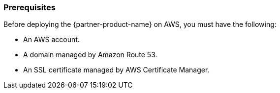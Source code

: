 // If no preperation is required, remove all content from here

=== Prerequisites

Before deploying the {partner-product-name} on AWS, you must have the following:

 - An AWS account.
 - A domain managed by Amazon Route 53.
 - An SSL certificate managed by AWS Certificate Manager.